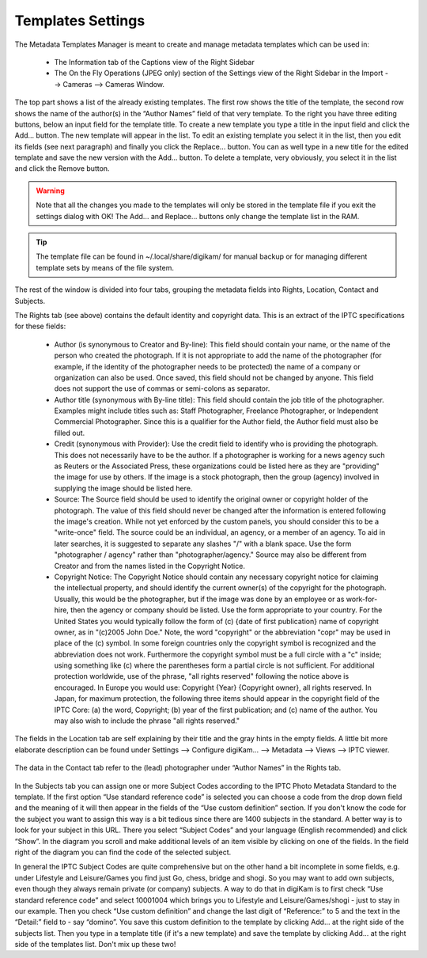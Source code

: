 .. meta::
   :description: digiKam Templates Settings
   :keywords: digiKam, documentation, user manual, photo management, open source, free, learn, easy

.. metadata-placeholder

   :authors: - digiKam Team

   :license: see Credits and License page for details (https://docs.digikam.org/en/credits_license.html)

.. _templates_settings:

Templates Settings
==================

.. contents::

The Metadata Templates Manager is meant to create and manage metadata templates which can be used in:

    - The Information tab of the Captions view of the Right Sidebar

    - The On the Fly Operations (JPEG only) section of the Settings view of the Right Sidebar in the Import --> Cameras --> Cameras Window. 

.. figure:: images/setup_template_rights.webp

The top part shows a list of the already existing templates. The first row shows the title of the template, the second row shows the name of the author(s) in the “Author Names” field of that very template. To the right you have three editing buttons, below an input field for the template title. To create a new template you type a title in the input field and click the Add... button. The new template will appear in the list. To edit an existing template you select it in the list, then you edit its fields (see next paragraph) and finally you click the Replace... button. You can as well type in a new title for the edited template and save the new version with the Add... button. To delete a template, very obviously, you select it in the list and click the Remove button.

.. warning::

    Note that all the changes you made to the templates will only be stored in the template file if you exit the settings dialog with OK! The Add... and Replace... buttons only change the template list in the RAM.

.. tip::

    The template file can be found in ~/.local/share/digikam/ for manual backup or for managing different template sets by means of the file system.

The rest of the window is divided into four tabs, grouping the metadata fields into Rights, Location, Contact and Subjects.

The Rights tab (see above) contains the default identity and copyright data. This is an extract of the IPTC specifications for these fields:

    - Author (is synonymous to Creator and By-line): This field should contain your name, or the name of the person who created the photograph. If it is not appropriate to add the name of the photographer (for example, if the identity of the photographer needs to be protected) the name of a company or organization can also be used. Once saved, this field should not be changed by anyone. This field does not support the use of commas or semi-colons as separator.

    - Author title (synonymous with By-line title): This field should contain the job title of the photographer. Examples might include titles such as: Staff Photographer, Freelance Photographer, or Independent Commercial Photographer. Since this is a qualifier for the Author field, the Author field must also be filled out.

    - Credit (synonymous with Provider): Use the credit field to identify who is providing the photograph. This does not necessarily have to be the author. If a photographer is working for a news agency such as Reuters or the Associated Press, these organizations could be listed here as they are "providing" the image for use by others. If the image is a stock photograph, then the group (agency) involved in supplying the image should be listed here.

    - Source: The Source field should be used to identify the original owner or copyright holder of the photograph. The value of this field should never be changed after the information is entered following the image's creation. While not yet enforced by the custom panels, you should consider this to be a "write-once" field. The source could be an individual, an agency, or a member of an agency. To aid in later searches, it is suggested to separate any slashes "/" with a blank space. Use the form "photographer / agency" rather than "photographer/agency." Source may also be different from Creator and from the names listed in the Copyright Notice.

    - Copyright Notice: The Copyright Notice should contain any necessary copyright notice for claiming the intellectual property, and should identify the current owner(s) of the copyright for the photograph. Usually, this would be the photographer, but if the image was done by an employee or as work-for-hire, then the agency or company should be listed. Use the form appropriate to your country. For the United States you would typically follow the form of (c) {date of first publication} name of copyright owner, as in "(c)2005 John Doe." Note, the word "copyright" or the abbreviation "copr" may be used in place of the (c) symbol. In some foreign countries only the copyright symbol is recognized and the abbreviation does not work. Furthermore the copyright symbol must be a full circle with a "c" inside; using something like (c) where the parentheses form a partial circle is not sufficient. For additional protection worldwide, use of the phrase, "all rights reserved" following the notice above is encouraged. In Europe you would use: Copyright {Year} {Copyright owner}, all rights reserved. In Japan, for maximum protection, the following three items should appear in the copyright field of the IPTC Core: (a) the word, Copyright; (b) year of the first publication; and (c) name of the author. You may also wish to include the phrase "all rights reserved."

.. figure:: images/setup_template_location.webp

The fields in the Location tab are self explaining by their title and the gray hints in the empty fields. A little bit more elaborate description can be found under Settings --> Configure digiKam... --> Metadata --> Views --> IPTC viewer.

.. figure:: images/setup_template_contact.webp

The data in the Contact tab refer to the (lead) photographer under “Author Names” in the Rights tab.

.. figure:: images/setup_template_subjects.webp

In the Subjects tab you can assign one or more Subject Codes according to the IPTC Photo Metadata Standard to the template. If the first option “Use standard reference code” is selected you can choose a code from the drop down field and the meaning of it will then appear in the fields of the “Use custom definition” section. If you don't know the code for the subject you want to assign this way is a bit tedious since there are 1400 subjects in the standard. A better way is to look for your subject in this URL. There you select “Subject Codes” and your language (English recommended) and click “Show”. In the diagram you scroll and make additional levels of an item visible by clicking on one of the fields. In the field right of the diagram you can find the code of the selected subject.

In general the IPTC Subject Codes are quite comprehensive but on the other hand a bit incomplete in some fields, e.g. under Lifestyle and Leisure/Games you find just Go, chess, bridge and shogi. So you may want to add own subjects, even though they always remain private (or company) subjects. A way to do that in digiKam is to first check “Use standard reference code” and select 10001004 which brings you to Lifestyle and Leisure/Games/shogi - just to stay in our example. Then you check “Use custom definition” and change the last digit of “Reference:” to 5 and the text in the “Detail:” field to - say “domino”. You save this custom definition to the template by clicking Add... at the right side of the subjects list. Then you type in a template title (if it's a new template) and save the template by clicking Add... at the right side of the templates list. Don't mix up these two!
